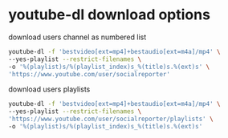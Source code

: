 #+STARTUP: showall
* youtube-dl download options

download users channel as numbered list

#+begin_src sh
youtube-dl -f 'bestvideo[ext=mp4]+bestaudio[ext=m4a]/mp4' \
--yes-playlist --restrict-filenames \
-o '%(playlist)s/%(playlist_index)s_%(title)s.%(ext)s' \
'https://www.youtube.com/user/socialreporter'
#+end_src

download users playlists

#+begin_src sh
youtube-dl -f 'bestvideo[ext=mp4]+bestaudio[ext=m4a]/mp4' \
--yes-playlist --restrict-filenames \
'https://www.youtube.com/user/socialreporter/playlists' \
-o '%(playlist)s/%(playlist_index)s_%(title)s.%(ext)s' 
#+end_src
